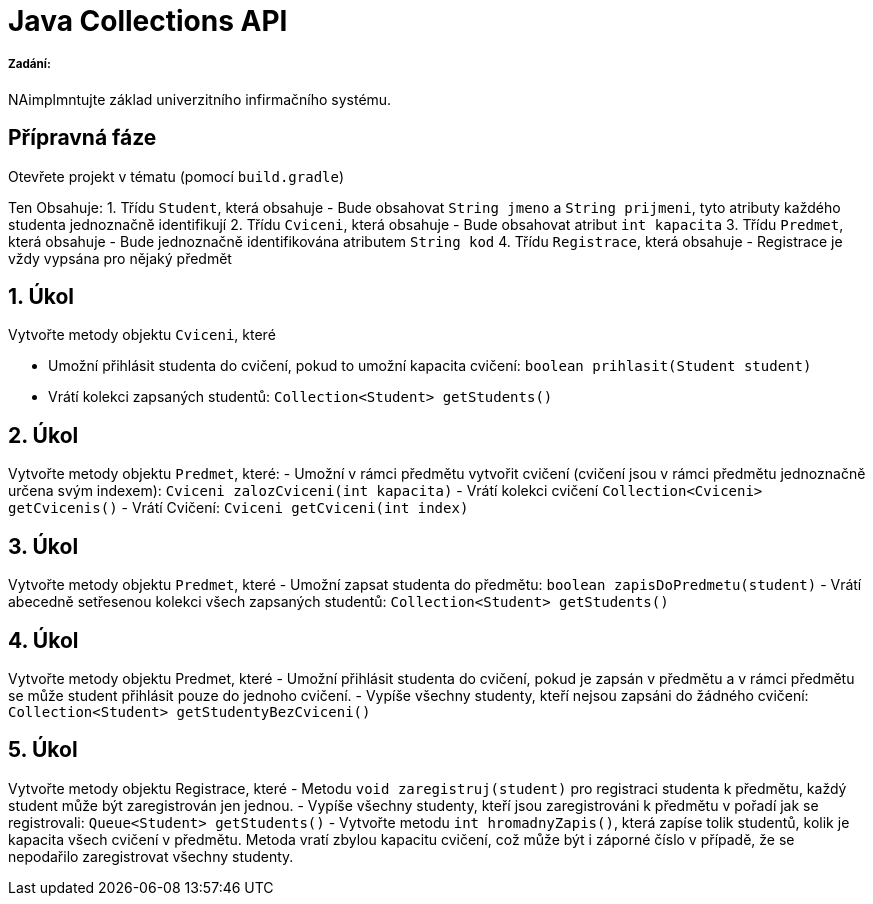 = Java Collections API

===== Zadání:

NAimplmntujte základ univerzitního infirmačního systému.

== Přípravná fáze

Otevřete projekt v tématu (pomocí `build.gradle`)

Ten Obsahuje:
1. Třídu `Student`, která obsahuje
 - Bude obsahovat `String jmeno` a `String prijmeni`, tyto atributy každého studenta jednoznačně identifikují
2. Třídu `Cviceni`, která obsahuje
 - Bude obsahovat atribut `int kapacita`
3. Třídu `Predmet`, která obsahuje
 - Bude jednoznačně identifikována atributem `String kod`
4. Třídu `Registrace`, která obsahuje
 - Registrace je vždy vypsána pro nějaký předmět

== 1. Úkol

Vytvořte metody objektu `Cviceni`, které 

* Umožní přihlásit studenta do cvičení, pokud to umožní kapacita cvičení: `boolean prihlasit(Student student)`
* Vrátí kolekci zapsaných studentů: `Collection&lt;Student&gt; getStudents()`

== 2. Úkol

Vytvořte metody objektu `Predmet`, které:
- Umožní v rámci předmětu vytvořit cvičení (cvičení jsou v rámci předmětu jednoznačně určena svým indexem): `Cviceni zalozCviceni(int kapacita)`
- Vrátí kolekci cvičení `Collection&lt;Cviceni&gt; getCvicenis()`
- Vrátí Cvičení: `Cviceni getCviceni(int index)`

== 3. Úkol

Vytvořte metody objektu `Predmet`, které
- Umožní zapsat studenta do předmětu: `boolean zapisDoPredmetu(student)`
- Vrátí abecedně setřesenou kolekci všech zapsaných studentů: `Collection&lt;Student&gt; getStudents()`

== 4. Úkol

Vytvořte metody objektu Predmet, které
- Umožní přihlásit studenta do cvičení, pokud je zapsán v předmětu a v rámci předmětu se může student přihlásit pouze do jednoho cvičení.
- Vypíše všechny studenty, kteří nejsou zapsáni do žádného cvičení: `Collection&lt;Student&gt; getStudentyBezCviceni()`

== 5. Úkol

Vytvořte metody objektu Registrace, které
- Metodu `void zaregistruj(student)` pro registraci studenta k předmětu, každý student může být zaregistrován jen jednou.
- Vypíše všechny studenty, kteří jsou zaregistrováni k předmětu v pořadí jak se registrovali: `Queue&lt;Student&gt; getStudents()`
- Vytvořte metodu `int hromadnyZapis()`, která zapíse tolik studentů, kolik je kapacita všech cvičení v předmětu.
 Metoda vratí zbylou kapacitu cvičení, což může být i záporné číslo v případě, že se nepodařilo zaregistrovat všechny studenty.